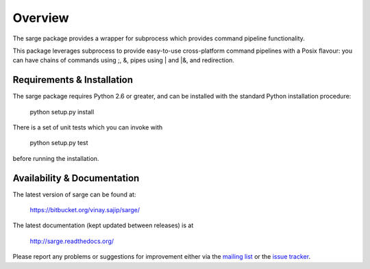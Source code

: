 Overview
========
The sarge package provides a wrapper for subprocess which provides command
pipeline functionality.

This package leverages subprocess to provide easy-to-use cross-platform command
pipelines with a Posix flavour: you can have chains of commands using ;, &,
pipes using | and |&, and redirection.

Requirements & Installation
---------------------------
The sarge package requires Python 2.6 or greater, and can be
installed with the standard Python installation procedure:

  python setup.py install

There is a set of unit tests which you can invoke with

  python setup.py test

before running the installation.

Availability & Documentation
----------------------------
The latest version of sarge can be found at:

  https://bitbucket.org/vinay.sajip/sarge/

The latest documentation (kept updated between releases) is at

  http://sarge.readthedocs.org/

Please report any problems or suggestions for improvement either via the
`mailing list <http://groups.google.com/group/python-sarge/>`_ or the `issue
tracker <https://bitbucket.org/vinay.sajip/sarge/issues/new>`_.

